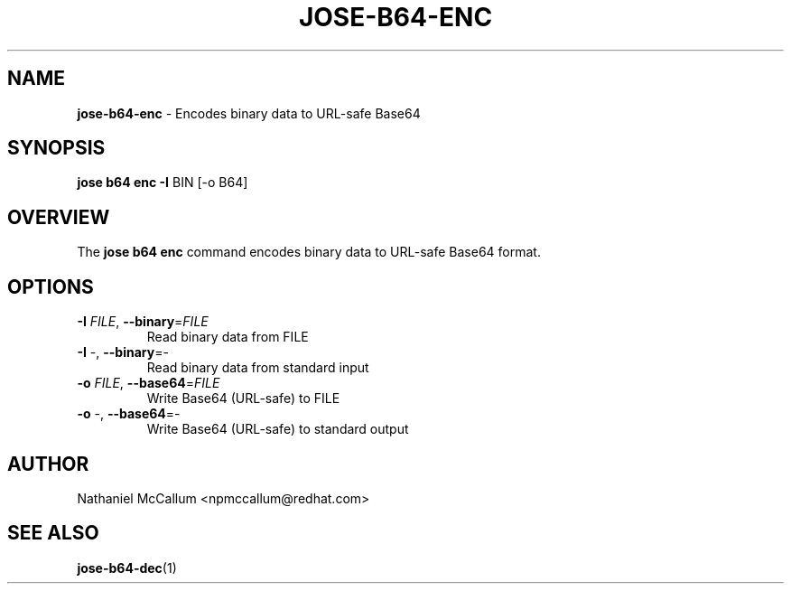 .\" generated with Ronn/v0.7.3
.\" http://github.com/rtomayko/ronn/tree/0.7.3
.
.TH "JOSE\-B64\-ENC" "1" "May 2017" "" ""
.
.SH "NAME"
\fBjose\-b64\-enc\fR \- Encodes binary data to URL\-safe Base64
.
.SH "SYNOPSIS"
\fBjose b64 enc\fR \fB\-I\fR BIN [\-o B64]
.
.SH "OVERVIEW"
The \fBjose b64 enc\fR command encodes binary data to URL\-safe Base64 format\.
.
.SH "OPTIONS"
.
.TP
\fB\-I\fR \fIFILE\fR, \fB\-\-binary\fR=\fIFILE\fR
Read binary data from FILE
.
.TP
\fB\-I\fR \-, \fB\-\-binary\fR=\-
Read binary data from standard input
.
.TP
\fB\-o\fR \fIFILE\fR, \fB\-\-base64\fR=\fIFILE\fR
Write Base64 (URL\-safe) to FILE
.
.TP
\fB\-o\fR \-, \fB\-\-base64\fR=\-
Write Base64 (URL\-safe) to standard output
.
.SH "AUTHOR"
Nathaniel McCallum <npmccallum@redhat\.com>
.
.SH "SEE ALSO"
\fBjose\-b64\-dec\fR(1)
